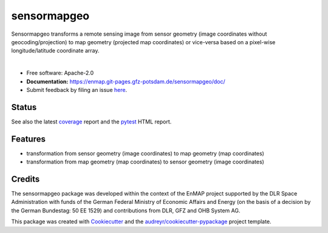 ============
sensormapgeo
============

Sensormapgeo transforms a remote sensing image from sensor geometry (image coordinates without
geocoding/projection) to map geometry (projected map coordinates) or vice-versa based on a pixel-wise
longitude/latitude coordinate array.

.. image:: https://git.gfz-potsdam.de/EnMAP/sensormapgeo/raw/main/docs/images/overview-scheme__900x366.png

|

* Free software: Apache-2.0
* **Documentation:** https://enmap.git-pages.gfz-potsdam.de/sensormapgeo/doc/
* Submit feedback by filing an issue `here <https://git.gfz-potsdam.de/EnMAP/sensormapgeo/issues>`__.


Status
------

.. image:: https://git.gfz-potsdam.de/EnMAP/sensormapgeo/badges/main/pipeline.svg
        :target: https://git.gfz-potsdam.de/EnMAP/sensormapgeo/commits/main
.. image:: https://git.gfz-potsdam.de/EnMAP/sensormapgeo/badges/main/coverage.svg
        :target: https://enmap.git-pages.gfz-potsdam.de/sensormapgeo/coverage/
.. image:: https://img.shields.io/pypi/v/sensormapgeo.svg
        :target: https://pypi.python.org/pypi/sensormapgeo
.. image:: https://img.shields.io/conda/vn/conda-forge/sensormapgeo.svg
        :target: https://anaconda.org/conda-forge/sensormapgeo
.. image:: https://img.shields.io/pypi/l/sensormapgeo.svg
        :target: https://git.gfz-potsdam.de/EnMAP/sensormapgeo/blob/main/LICENSE
.. image:: https://img.shields.io/pypi/pyversions/sensormapgeo.svg
        :target: https://img.shields.io/pypi/pyversions/sensormapgeo.svg

See also the latest coverage_ report and the pytest_ HTML report.

Features
--------

* transformation from sensor geometry (image coordinates) to map geometry (map coordinates)
* transformation from map geometry (map coordinates) to sensor geometry (image coordinates)

Credits
-------

The sensormapgeo package was developed within the context of the EnMAP project supported by the DLR Space
Administration with funds of the German Federal Ministry of Economic Affairs and Energy (on the basis of a decision
by the German Bundestag: 50 EE 1529) and contributions from DLR, GFZ and OHB System AG.

This package was created with Cookiecutter_ and the `audreyr/cookiecutter-pypackage`_ project template.

.. _Cookiecutter: https://github.com/audreyr/cookiecutter
.. _`audreyr/cookiecutter-pypackage`: https://github.com/audreyr/cookiecutter-pypackage
.. _coverage: https://enmap.git-pages.gfz-potsdam.de/sensormapgeo/coverage/
.. _pytest: https://enmap.git-pages.gfz-potsdam.de/sensormapgeo/test_reports/report.html
